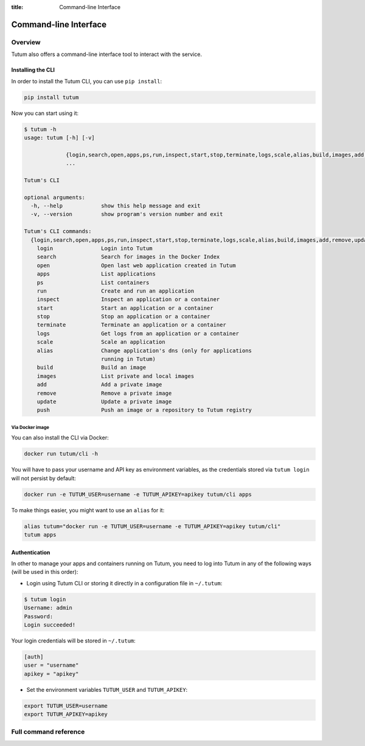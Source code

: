 :title: Command-line Interface

Command-line Interface
======================

Overview
--------

Tutum also offers a command-line interface tool to interact with the service.


Installing the CLI
^^^^^^^^^^^^^^^^^^

In order to install the Tutum CLI, you can use ``pip install``:

.. sourcecode:: bash

    pip install tutum

Now you can start using it:

.. sourcecode:: none

    $ tutum -h
    usage: tutum [-h] [-v]

                 {login,search,open,apps,ps,run,inspect,start,stop,terminate,logs,scale,alias,build,images,add,remove,update,push}
                 ...

    Tutum's CLI

    optional arguments:
      -h, --help            show this help message and exit
      -v, --version         show program's version number and exit

    Tutum's CLI commands:
      {login,search,open,apps,ps,run,inspect,start,stop,terminate,logs,scale,alias,build,images,add,remove,update,push}
        login               Login into Tutum
        search              Search for images in the Docker Index
        open                Open last web application created in Tutum
        apps                List applications
        ps                  List containers
        run                 Create and run an application
        inspect             Inspect an application or a container
        start               Start an application or a container
        stop                Stop an application or a container
        terminate           Terminate an application or a container
        logs                Get logs from an application or a container
        scale               Scale an application
        alias               Change application's dns (only for applications
                            running in Tutum)
        build               Build an image
        images              List private and local images
        add                 Add a private image
        remove              Remove a private image
        update              Update a private image
        push                Push an image or a repository to Tutum registry


Via Docker image
################

You can also install the CLI via Docker:

.. sourcecode:: bash

    docker run tutum/cli -h

You will have to pass your username and API key as environment variables, as the credentials stored via ``tutum login``
will not persist by default:

.. sourcecode:: bash

    docker run -e TUTUM_USER=username -e TUTUM_APIKEY=apikey tutum/cli apps

To make things easier, you might want to use an ``alias`` for it:

.. sourcecode:: bash

    alias tutum="docker run -e TUTUM_USER=username -e TUTUM_APIKEY=apikey tutum/cli"
    tutum apps


Authentication
^^^^^^^^^^^^^^

In other to manage your apps and containers running on Tutum, you need to log into Tutum in any of the following ways
(will be used in this order):

* Login using Tutum CLI or storing it directly in a configuration file in ``~/.tutum``:

.. sourcecode:: bash

    $ tutum login
    Username: admin
    Password:
    Login succeeded!

Your login credentials will be stored in ``~/.tutum``:

.. sourcecode:: ini

    [auth]
    user = "username"
    apikey = "apikey"

* Set the environment variables ``TUTUM_USER`` and ``TUTUM_APIKEY``:

.. sourcecode:: bash

    export TUTUM_USER=username
    export TUTUM_APIKEY=apikey


Full command reference
----------------------

.. autoprogram:: tutumcli.tutum_cli:parser
    :prog: tutum